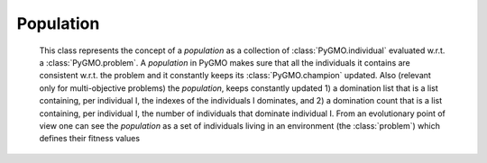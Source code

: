 Population
============

.. class:: PyGMO.population

   This class represents the concept of a *population* as a collection of :class:`PyGMO.individual` evaluated w.r.t. a :class:`PyGMO.problem`.
   A *population* in PyGMO makes sure that all the individuals it contains are consistent w.r.t. the problem and it constantly keeps
   its :class:`PyGMO.champion` updated. Also (relevant only for multi-objective problems) the *population*, keeps constantly updated
   1) a domination list that is a list containing, per individual I, the indexes of the individuals I dominates, and 2) a domination count
   that is a list containing, per individual I, the number of individuals that dominate individual I.
   From an evolutionary point of view one can see the *population* as a set of individuals living in an environment (the :class:`problem`) which defines their fitness values

   .. method:: __init__((PyGMO.problem)prob [, (int)n_individuals])

      Constructs a population containing n_individuals (default is an empty population) evaluated w.r.t. prob. 
      Each individual gets initialized at random with his chromosome in [:class:`problem.lb`, :class:`problem.ub`] and his velocity 
      in [(:class:`problem.lb`-:class:`problem.ub`)/2, (:class:`problem.ub`- :class:`problem.lb`)/2]

      .. code-block:: python

         from PyGMO import *
         prob = problem.schwefel(50)
         pop1 = population(prob) #empty population
         pop2 = population(prob,20) #population with 20 individuals

   .. method:: __init__((PyGMO.population)pop)

      Constructs a new *population* performing a deep-copy of a second population pop. 

      .. code-block:: python

         from PyGMO import *
         prob = problem.schwefel(50)
         pop1 = population(prob,10) #population with 10 individuals
         pop2 = population(pop1)    #a second identical population with 10 individuals 
                                    #(the problem and the individuals are copies of the original pop1)

   .. method:: push_back((list) x)

      Appends an :class:`individual` having chromosme x to the population, if compatible with the :class:`problem`. Its velocity
      is initialized at random, its memory is set equal to the current position.

      NOTE: There is no way to push_back into a *population* directly an :class:`PyGMO.individual`
      This design choice was made as there would be no way to ensure efficiently that the information contained
      in the :class:`PyGMO.individual` is consistent (if not by wasting one function evaluation) with the :class:`PyGMO.problem` defining the *population*

      .. code-block:: python

         from PyGMO import *
         prob = problem.schwefel(2)
         pop = population(prob)
         pop.push_back([1.12,2.34])

   .. method:: erase((int) idx)

      Erases the :class:`individual` with index idx from the *population*. Domination list and 
      domination count are updated accordingly.

      NOTE: after such an operation all indexes will be renamed so that if the individual with idx = n is erased, 
      after the erase has completed the individual that had idx=n+1 will have idx = n

      .. code-block:: python

         from PyGMO import *
         prob = problem.schwefel(2)
         pop = population(prob,5)
         pop.erase(0)

   .. method:: set_x((int)idx, (list) x)

      Sets the chromosome of the :class:`PyGMO.individual` with index idx in the population to x. Updates autatically the memory and 
      the *population* :class:`champion`

      .. code-block:: python

         from PyGMO import *
         prob = problem.schwefel(2)
         pop = population(prob,2)
         pop.set_x(0,[3.12,4.56])

   .. method:: set_v((int)idx, (list) v)

      Sets the velocity of the :class:`PyGMO.individual` with index idx in the population to v

      .. code-block:: python

         from PyGMO import *
         prob = problem.schwefel(2)
         pop = population(prob,2)
         pop.set_v(0,[0.12,-0.22])

   .. method:: get_domination_list((int)idx)

      Returns a list containing all the indexes of the individual dominated by the individual with index idx

      .. code-block:: python

         from PyGMO import *
         prob = problem.zdt1()
         pop = population(prob,10)
         ls = pop.get_domination_list(1)

   .. method:: get_domination_count((int)idx)

      Returns the domination count for the individual idx (that is how many individuals in the population dominate idx?)

      .. code-block:: python

         from PyGMO import *
         prob = problem.zdt1()
         pop = population(prob,10)
         c = pop.get_domination_count(1)

   .. method:: compute_pareto_fronts()

      Returns the Pareto fronts of the population in form of a list of lists each one containing the idx
      of the individuals belonging to a particular Pareto Front

      .. code-block:: python

         from PyGMO import *
         prob = problem.zdt1()
         pop = population(prob,10)
         pf = pop.compute_pareto_fronts()

  .. method:: plot_pareto_fronts(comp = [0,1])

      Plots the pareto fronts in a sliced 2-D graph representing the two objective function components specified
      in comp

      .. code-block:: python

         from PyGMO import *
         prob = problem.zdt1()
         pop = population(prob,100)
         pf = pop.plot_pareto_fronts()

   .. method:: get_best_idx((int) n)

      Returns the n best indexes of the :class:`PyGMO.individual` in a *population*. The best 
      :class:`PyGMO.individual`s are computed according to non-dominated sorting in populations that
      have a multi-objective problem.

   .. method:: get_worst_idx()

      Returns the index of the worst :class:`PyGMO.individual` in a *population*. The worst 
      :class:`PyGMO.individual` is computed according to non-dominated sorting in populations that
      have a multi-objective problem.

      .. code-block:: python

         from PyGMO import *
         prob = problem.zdt3()
         pop = population(prob,3) #population with 3 individuals
         best_guy = pop.get_best_idx()
         worst_guy = pop.get_worst_idx()

   .. method:: mean_velocity()
 
      Evaluates the *population* mean velocity

      .. code-block:: python

         from PyGMO import *
         prob = problem.schwefel(3)
         pop = population(prob,30) 
         v = pop.mean_velocity()

   .. attribute:: champion
      :noindex:

      Returns a copy of the *population* :class:`PyGMO.champion` 

   .. attribute:: problem
      :noindex:

      Returns a copy of the :class:`problem` in the *population*

      NOTE: since it is only a copy that is returned, it is impossible to modify a problem in a population
      directly. The following code is thus WRONG as it changes the bounds of an instance of the problem that is created
      on the fly and then destroyed

      .. code-block:: python

         from PyGMO import *
         prob = problem.schwefel(3)
         pop = population(prob,30) 
         lb = list(prob.lb)
         ub = list(prob.ub)
         lb[0]=-10
         pop.problem.set_bounds(lb,ub) #This line is completely uneffective ...